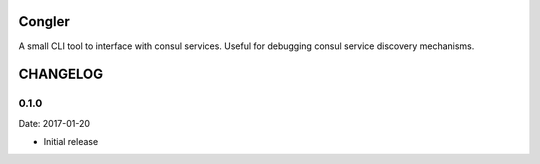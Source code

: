 Congler
=======

A small CLI tool to interface with consul services. Useful for debugging consul service discovery mechanisms.

.. _`see the GitHub page`: https://github.com/flypenguin/python-congler

CHANGELOG
=========

0.1.0
-----

Date: 2017-01-20

- Initial release


